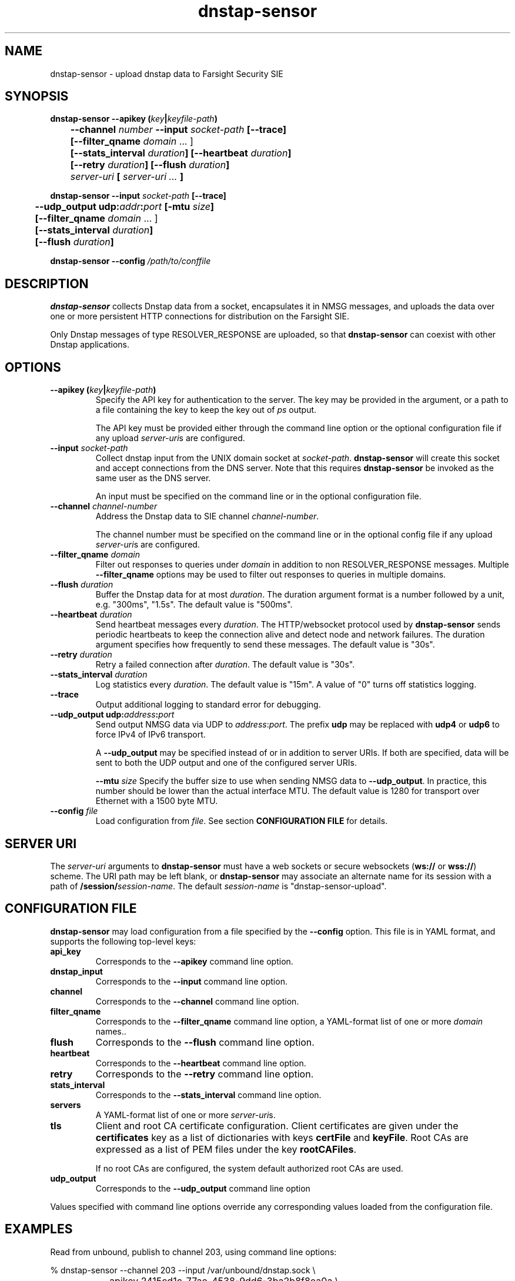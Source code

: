 .TH dnstap-sensor 8

.SH NAME

dnstap-sensor \- upload dnstap data to Farsight Security SIE

.SH SYNOPSIS

.B dnstap-sensor --apikey (\fIkey\fB|\fIkeyfile-path\fB)
.br
.B "	--channel \fInumber\fB --input \fIsocket-path\fB [--trace]"
.br
.B "	[--filter_qname \fIdomain\fR ... ]"
.br
.B "	[--stats_interval \fIduration\fB] [--heartbeat \fIduration\fB]"
.br
.B "	[--retry \fIduration\fB] [--flush \fIduration\fB]"
.br
.B "	\fIserver-uri\fB [ \fIserver-uri ...\fB ]"

.B dnstap-sensor --input \fIsocket-path\fB [--trace]
.br
.B "	--udp_output udp:\fIaddr\fB:\fIport\fB [-mtu \fIsize\fB]"
.br
.B "	[--filter_qname \fIdomain\fR ... ]"
.br
.B "	[--stats_interval \fIduration\fB]"
.br
.B "	[--flush \fIduration\fB]"

.B dnstap-sensor --config \fI/path/to/conffile\fB

.SH DESCRIPTION

.B dnstap-sensor
collects Dnstap data from a socket, encapsulates
it in NMSG messages, and uploads the data over one or more persistent
HTTP connections for distribution on the Farsight SIE.

Only Dnstap messages of type RESOLVER_RESPONSE are uploaded, so that
.B dnstap-sensor
can coexist with other Dnstap applications.

.SH OPTIONS

.TP
.B --apikey (\fIkey\fB|\fIkeyfile-path\fB)
Specify the API key for authentication to the server. The key
may be provided in the argument, or a path to a file containing the key
to keep the key out of
.I ps
output.

The API key must be provided either through the command line
option or the optional configuration file if any upload
\fIserver-uri\fRs are configured.

.TP
.B --input \fIsocket-path\fB
Collect dnstap input from the UNIX domain socket at \fIsocket-path\fR.
\fBdnstap-sensor\fR will create this socket and accept connections
from the DNS server. Note that this requires \fBdnstap-sensor\fR be
invoked as the same user as the DNS server.

An input must be specified on the command line or in the optional
configuration file.

.TP
.B --channel \fIchannel-number\fB
Address the Dnstap data to SIE channel \fIchannel-number\fR.

The channel number must be specified on the command line or in the
optional config file if any upload \fIserver-uri\fRs are configured.

.TP
.B --filter_qname \fIdomain\fB
Filter out responses to queries under \fIdomain\fR in addition to non
RESOLVER_RESPONSE messages. Multiple \fB--filter_qname\fR options
may be used to filter out responses to queries in multiple domains.

.TP
.B --flush \fIduration\fB
Buffer the Dnstap data for at most \fIduration\fR. The duration
argument format is a number followed by a unit, e.g. "300ms",
"1.5s". The default value is "500ms".

.TP
.B --heartbeat \fIduration\fB
Send heartbeat messages every \fIduration\fR. The HTTP/websocket
protocol used by \fBdnstap-sensor\fR sends periodic heartbeats
to keep the connection alive and detect node and network failures.
The duration argument specifies how frequently to send these
messages. The default value is "30s".

.TP
.B --retry \fIduration\fB
Retry a failed connection after \fIduration\fR. The default value is "30s".

.TP
.B --stats_interval \fIduration\fB
Log statistics every \fIduration\fR. The default value is "15m". A value
of "0" turns off statistics logging.

.TP
.B --trace
Output additional logging to standard error for debugging.

.TP
.B --udp_output udp:\fIaddress\fB:\fIport\fB
Send output NMSG data via UDP to \fIaddress\fR:\fIport\fR. The prefix \fBudp\fR
may be replaced with \fBudp4\fR or \fBudp6\fR to force IPv4 of IPv6 transport.

A \fB--udp_output\fR may be specified instead of or in addition to server URIs.
If both are specified, data will be sent to both the UDP output and one of the
configured server URIs.

.Tp
.B --mtu \fIsize\fB
Specify the buffer size to use when sending NMSG data to \fB--udp_output\fR.
In practice, this number should be lower than the actual interface MTU. The
default value is 1280 for transport over Ethernet with a 1500 byte MTU.

.TP
.B --config \fIfile\fB
Load configuration from \fIfile\fR.
See section \fBCONFIGURATION FILE\fR for details.

.SH SERVER URI

The \fIserver-uri\fR arguments to \fBdnstap-sensor\fR must have
a web sockets or secure websockets (\fBws://\fR or \fBwss://\fR)
scheme. The URI path may be left blank, or \fBdnstap-sensor\fR may
associate an alternate name for its session with a path of
\fB/session/\fIsession-name\fR. The default \fIsession-name\fR
is "dnstap-sensor-upload".

.SH CONFIGURATION FILE

.B dnstap-sensor
may load configuration from a file specified by the
.B --config
option. This file is in YAML format, and supports the
following top-level keys:

.TP
.B api_key
Corresponds to the
.B --apikey
command line option.

.TP
.B dnstap_input
Corresponds to the
.B --input
command line option.

.TP
.B channel
Corresponds to the
.B --channel
command line option.

.TP
.B filter_qname
Corresponds to the
.B --filter_qname
command line option, a YAML-format list of one or more \fIdomain\fR
names..

.TP
.B flush
Corresponds to the
.B --flush
command line option.

.TP
.B heartbeat
Corresponds to the
.B --heartbeat
command line option.

.TP
.B retry
Corresponds to the
.B --retry
command line option.

.TP
.B stats_interval
Corresponds to the
.B --stats_interval
command line option.

.TP
.B servers
A YAML-format list of one or more \fIserver-uri\fRs.

.TP
.B tls
Client and root CA certificate configuration. Client certificates
are given under the \fBcertificates\fR key as a list of dictionaries
with keys \fBcertFile\fR and \fBkeyFile\fR. Root CAs are expressed
as a list of PEM files under the key \fBrootCAFiles\fR.

If no root CAs are configured, the system default authorized root
CAs are used.

.TP
.B udp_output
Corresponds to the
.B --udp_output
command line option

.P
Values specified with command line options override any corresponding
values loaded from the configuration file.

.SH EXAMPLES

Read from unbound, publish to channel 203, using command line options:

.nf
	% dnstap-sensor --channel 203 --input /var/unbound/dnstap.sock \\
		--apikey 2415cd1c-77ae-4538-9dd6-3ba2b8f8ea0a \\
		wss://submit.sie-network.net/
.fi

Same as above, using config file, apikey file:

.nf
	% cat /etc/dnstap-sensor/apikey
	2415cd1c-77ae-4538-9dd6-3ba2b8f8ea0a

	% cat /etc/dnstap-sensor/dnstap-sensor.conf
	api_key: /etc/dnstap-sensor/apikey
	channel: 203
	dnstap_input: /var/unbound/dnstap.sock
	servers:
	  - wss://submit.sie-network.net/

	% dnstap-sensor -config /etc/dnstap-sensor/dnstap-sensor.conf
.fi

TLS configuration in config file:

.nf
	tls:
	    certificates:
	        - certFile: /etc/dnstap-sensor/client.cert.pem
	          keyFile: /etc/dnstap-sensor/client.key.pem
	    rootCAFiles:
	        - /etc/dnstap-sensor/server.CA.pem
.fi
